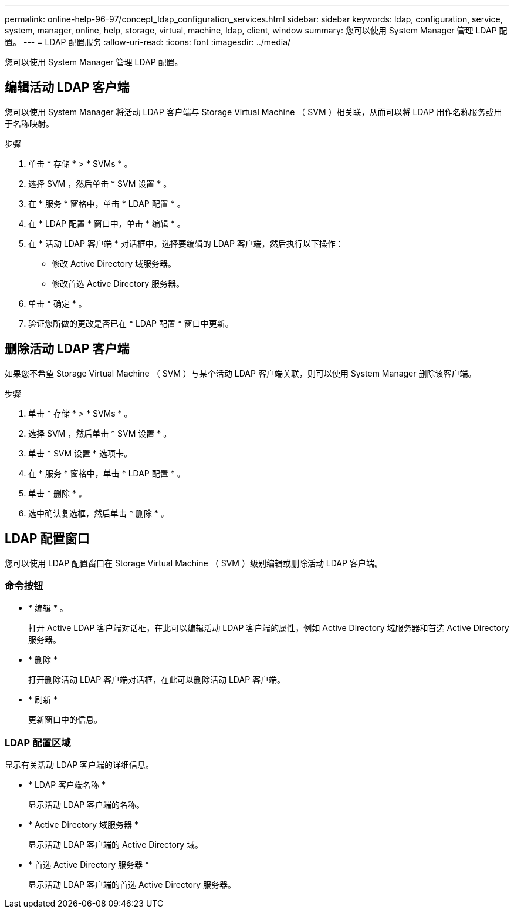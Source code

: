 ---
permalink: online-help-96-97/concept_ldap_configuration_services.html 
sidebar: sidebar 
keywords: ldap, configuration, service, system, manager, online, help, storage, virtual, machine, ldap, client, window 
summary: 您可以使用 System Manager 管理 LDAP 配置。 
---
= LDAP 配置服务
:allow-uri-read: 
:icons: font
:imagesdir: ../media/


[role="lead"]
您可以使用 System Manager 管理 LDAP 配置。



== 编辑活动 LDAP 客户端

您可以使用 System Manager 将活动 LDAP 客户端与 Storage Virtual Machine （ SVM ）相关联，从而可以将 LDAP 用作名称服务或用于名称映射。

.步骤
. 单击 * 存储 * > * SVMs * 。
. 选择 SVM ，然后单击 * SVM 设置 * 。
. 在 * 服务 * 窗格中，单击 * LDAP 配置 * 。
. 在 * LDAP 配置 * 窗口中，单击 * 编辑 * 。
. 在 * 活动 LDAP 客户端 * 对话框中，选择要编辑的 LDAP 客户端，然后执行以下操作：
+
** 修改 Active Directory 域服务器。
** 修改首选 Active Directory 服务器。


. 单击 * 确定 * 。
. 验证您所做的更改是否已在 * LDAP 配置 * 窗口中更新。




== 删除活动 LDAP 客户端

如果您不希望 Storage Virtual Machine （ SVM ）与某个活动 LDAP 客户端关联，则可以使用 System Manager 删除该客户端。

.步骤
. 单击 * 存储 * > * SVMs * 。
. 选择 SVM ，然后单击 * SVM 设置 * 。
. 单击 * SVM 设置 * 选项卡。
. 在 * 服务 * 窗格中，单击 * LDAP 配置 * 。
. 单击 * 删除 * 。
. 选中确认复选框，然后单击 * 删除 * 。




== LDAP 配置窗口

您可以使用 LDAP 配置窗口在 Storage Virtual Machine （ SVM ）级别编辑或删除活动 LDAP 客户端。



=== 命令按钮

* * 编辑 * 。
+
打开 Active LDAP 客户端对话框，在此可以编辑活动 LDAP 客户端的属性，例如 Active Directory 域服务器和首选 Active Directory 服务器。

* * 删除 *
+
打开删除活动 LDAP 客户端对话框，在此可以删除活动 LDAP 客户端。

* * 刷新 *
+
更新窗口中的信息。





=== LDAP 配置区域

显示有关活动 LDAP 客户端的详细信息。

* * LDAP 客户端名称 *
+
显示活动 LDAP 客户端的名称。

* * Active Directory 域服务器 *
+
显示活动 LDAP 客户端的 Active Directory 域。

* * 首选 Active Directory 服务器 *
+
显示活动 LDAP 客户端的首选 Active Directory 服务器。


